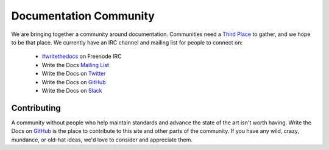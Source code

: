 ========================
Documentation Community
========================

We are bringing together a community around documentation. Communities need a `Third Place`_ to gather, and we hope to be that place. We currently have an IRC channel and mailing list for people to connect on:

    * `#writethedocs`_ on Freenode IRC
    * Write the Docs `Mailing List`_
    * Write the Docs on `Twitter`_
    * Write the Docs on `GitHub`_
    * Write the Docs on `Slack`_

Contributing
-------------

A community without people who help maintain standards and advance the state of the art isn't worth having. Write the Docs on `GitHub`_ is the place to contribute to this site and other parts of the community. If you have any wild, crazy, mundance, or old-hat ideas, we'd love to consider and appreciate them.

.. _Third Place: http://en.wikipedia.org/wiki/Third_place
.. _#writethedocs: http://webchat.freenode.net/?channels=writethedocs
.. _Mailing List: https://groups.google.com/forum/?fromgroups=#!forum/write-the-docs
.. _Twitter: http://twitter.com/writethedocs
.. _GitHub: https://github.com/writethedocs
.. _Slack: https://writethedocs.org/slack
